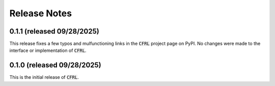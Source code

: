 Release Notes
=======================

0.1.1 (released 09/28/2025)
^^^^^^^^^^^^^^^^^^^^^^^

This release fixes a few typos and mulfunctioning links in the 
:code:`CFRL` project page on PyPI. No changes were made to the 
interface or implementation of :code:`CFRL`.

0.1.0 (released 09/28/2025)
^^^^^^^^^^^^^^^^^^^^^^^^

This is the initial release of :code:`CFRL`.